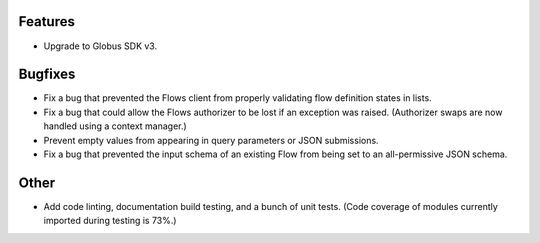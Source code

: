 Features
--------

-   Upgrade to Globus SDK v3.

Bugfixes
--------

-   Fix a bug that prevented the Flows client from properly validating flow definition states in lists.
-   Fix a bug that could allow the Flows authorizer to be lost if an exception was raised.
    (Authorizer swaps are now handled using a context manager.)
-   Prevent empty values from appearing in query parameters or JSON submissions.
-   Fix a bug that prevented the input schema of an existing Flow from being set to an all-permissive JSON schema.

Other
-----

-   Add code linting, documentation build testing, and a bunch of unit tests.
    (Code coverage of modules currently imported during testing is 73%.)
